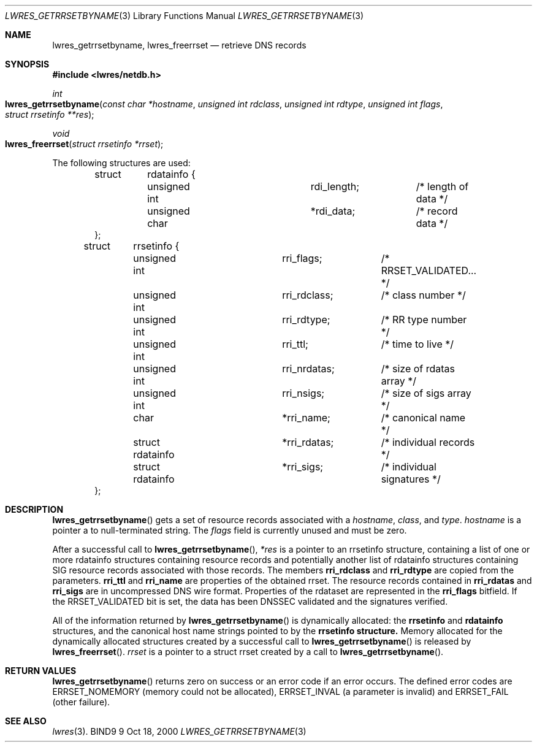 .\" Copyright (C) 2000  Internet Software Consortium.
.\"
.\" Permission to use, copy, modify, and distribute this software for any
.\" purpose with or without fee is hereby granted, provided that the above
.\" copyright notice and this permission notice appear in all copies.
.\"
.\" THE SOFTWARE IS PROVIDED "AS IS" AND INTERNET SOFTWARE CONSORTIUM
.\" DISCLAIMS ALL WARRANTIES WITH REGARD TO THIS SOFTWARE INCLUDING ALL
.\" IMPLIED WARRANTIES OF MERCHANTABILITY AND FITNESS. IN NO EVENT SHALL
.\" INTERNET SOFTWARE CONSORTIUM BE LIABLE FOR ANY SPECIAL, DIRECT,
.\" INDIRECT, OR CONSEQUENTIAL DAMAGES OR ANY DAMAGES WHATSOEVER RESULTING
.\" FROM LOSS OF USE, DATA OR PROFITS, WHETHER IN AN ACTION OF CONTRACT,
.\" NEGLIGENCE OR OTHER TORTIOUS ACTION, ARISING OUT OF OR IN CONNECTION
.\" WITH THE USE OR PERFORMANCE OF THIS SOFTWARE.

.\" $Id: lwres_getrrsetbyname.3,v 1.3 2000/11/29 22:55:11 gson Exp $

.Dd Oct 18, 2000
.Dt LWRES_GETRRSETBYNAME 3
.Os BIND9 9
.ds vT BIND9 Programmer's Manual
.Sh NAME
.Nm lwres_getrrsetbyname ,
.Nm lwres_freerrset
.Nd retrieve DNS records
.Sh SYNOPSIS
.Fd #include <lwres/netdb.h>
.Fd
.Ft int
.Fo lwres_getrrsetbyname
.Fa "const char *hostname"
.Fa "unsigned int rdclass"
.Fa "unsigned int rdtype"
.Fa "unsigned int flags"
.Fa "struct rrsetinfo **res"
.Fc
.Ft void
.Fo lwres_freerrset
.Fa "struct rrsetinfo *rrset"
.Fc
.Pp
The following structures are used:
.Pp
.Bd -literal -offset indent
struct 	rdatainfo {
	unsigned int		rdi_length;	/* length of data */
	unsigned char		*rdi_data;	/* record data */
};

struct	rrsetinfo {
	unsigned int		rri_flags;	/* RRSET_VALIDATED... */
	unsigned int		rri_rdclass;	/* class number */
	unsigned int		rri_rdtype;	/* RR type number */
	unsigned int		rri_ttl;	/* time to live */
	unsigned int		rri_nrdatas;	/* size of rdatas array */
	unsigned int		rri_nsigs;	/* size of sigs array */
	char			*rri_name;	/* canonical name */
	struct rdatainfo	*rri_rdatas;	/* individual records */
	struct rdatainfo	*rri_sigs;	/* individual signatures */
};
.Ed
.Sh DESCRIPTION
.Pp
.Fn lwres_getrrsetbyname
gets a set of resource records associated with a
.Fa hostname ,
.Fa class ,
and
.Fa type .
.Fa hostname
is
a pointer a to null-terminated string.  The
.Fa flags
field is currently unused and must be zero.
.Pp
After a successful call to
.Fn lwres_getrrsetbyname ,
.Fa *res
is a pointer to an
.Dv rrsetinfo
structure, containing a list of one or more
.Dv rdatainfo
structures containing resource records and potentially another list of
.Dv rdatainfo
structures containing SIG resource records
associated with those records.
The members
.Li rri_rdclass
and
.Li rri_rdtype
are copied from the parameters.
.Li rri_ttl
and
.Li rri_name
are properties of the obtained rrset.
The resource records contained in
.Li rri_rdatas
and
.Li rri_sigs
are in uncompressed DNS wire format.
Properties of the rdataset are represented in the
.Li rri_flags
bitfield.  If the RRSET_VALIDATED bit is set, the data has been DNSSEC
validated and the signatures verified.  
.Pp
All of the information returned by
.Fn lwres_getrrsetbyname
is dynamically allocated: the
.Li rrsetinfo
and
.Li rdatainfo
structures,
and the canonical host name strings pointed to by the
.Li rrsetinfo structure.
Memory allocated for the dynamically allocated structures created by
a successful call to
.Fn lwres_getrrsetbyname
is released by
.Fn lwres_freerrset .
.Fa rrset
is a pointer to a
.Dv "struct rrset"
created by a call to
.Fn lwres_getrrsetbyname .
.Pp
.Sh RETURN VALUES
.Fn lwres_getrrsetbyname
returns zero on success or an error code if an error occurs.  The defined
error codes are ERRSET_NOMEMORY (memory could not be allocated),
ERRSET_INVAL (a parameter is invalid) and ERRSET_FAIL (other failure).
.Sh SEE ALSO
.Xr lwres 3 .
